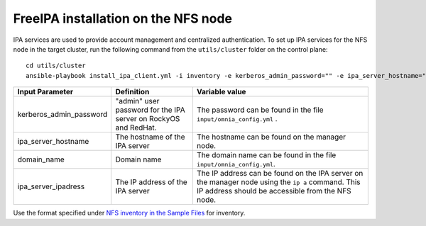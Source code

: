 FreeIPA installation on the NFS node
-------------------------------------

IPA services are used to provide account management and centralized authentication. To set up IPA services for the NFS node in the target cluster, run the following command from the ``utils/cluster`` folder on the control plane: ::


       cd utils/cluster
       ansible-playbook install_ipa_client.yml -i inventory -e kerberos_admin_password="" -e ipa_server_hostname="" -e domain_name="" -e ipa_server_ipadress=""


+-------------------------+-----------------------------------------------------------------+-------------------------------------------------------------------------------------------------------------------------------------------------------+
| Input Parameter         | Definition                                                      | Variable value                                                                                                                                        |
+=========================+=================================================================+=======================================================================================================================================================+
| kerberos_admin_password | "admin" user password for the IPA server on RockyOS and RedHat. | The password can be found in the file ``input/omnia_config.yml`` .                                                                                    |
+-------------------------+-----------------------------------------------------------------+-------------------------------------------------------------------------------------------------------------------------------------------------------+
| ipa_server_hostname     | The hostname of the IPA server                                  | The hostname can be found on the manager node.                                                                                                        |
+-------------------------+-----------------------------------------------------------------+-------------------------------------------------------------------------------------------------------------------------------------------------------+
| domain_name             | Domain name                                                     | The domain name can be found in the file ``input/omnia_config.yml``.                                                                                  |
+-------------------------+-----------------------------------------------------------------+-------------------------------------------------------------------------------------------------------------------------------------------------------+
| ipa_server_ipadress     | The IP address of the IPA server                                | The IP address can be found on the IPA server on the manager node using the ``ip a`` command. This IP address should be accessible from the NFS node. |
+-------------------------+-----------------------------------------------------------------+-------------------------------------------------------------------------------------------------------------------------------------------------------+

.. note::
Use the format specified under `NFS inventory in the Sample Files <../../samplefiles.html#nfs-server-inventory-file>`_ for inventory.